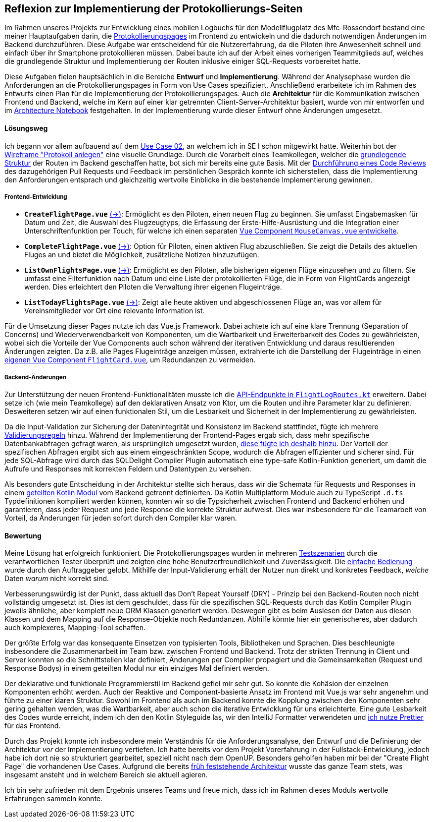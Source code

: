 == Reflexion zur Implementierung der Protokollierungs-Seiten

Im Rahmen unseres Projekts zur Entwicklung eines mobilen Logbuchs für den Modellflugplatz des Mfc-Rossendorf bestand eine meiner Hauptaufgaben darin, die <<frontend_pages>> im Frontend zu entwickeln und die dadurch notwendigen Änderungen im Backend durchzuführen. Diese Aufgabe war entscheidend für die Nutzererfahrung, da die Piloten ihre Anwesenheit schnell und einfach über ihr Smartphone protokollieren müssen. Dabei baute ich auf der Arbeit eines vorherigen Teammitglieds auf, welches die grundlegende Struktur und Implementierung der Routen inklusive einiger SQL-Requests vorbereitet hatte.

Diese Aufgaben fielen hauptsächlich in die Bereiche *Entwurf* und *Implementierung*. Während der Analysephase wurden die Anforderungen an die Protokollierungspages in Form von Use Cases spezifiziert. Anschließend erarbeitete ich im Rahmen des Entwurfs einen Plan für die Implementierung der Protokollierungspages. Auch die *Architektur* für die Kommunikation zwischen Frontend und Backend, welche im Kern auf einer klar getrennten Client-Server-Architektur basiert, wurde von mir entworfen und im link:https://github.com/jakobkmar/E09-modellflug-logbuch/blob/5c919056cb6d025a9497dbd48f8015d80bd9d852/docs/architecture/architecture_notebook.adoc[Architecture Notebook] festgehalten. In der Implementierung wurde dieser Entwurf ohne Änderungen umgesetzt.

==== Lösungsweg

Ich begann vor allem aufbauend auf dem link:https://github.com/jakobkmar/E09-modellflug-logbuch/blob/5c919056cb6d025a9497dbd48f8015d80bd9d852/docs/requirements/use_case_03.inc.adoc[Use Case 02], an welchem ich in SE I schon mitgewirkt hatte. Weiterhin bot der link:https://github.com/jakobkmar/E09-modellflug-logbuch/blob/5c919056cb6d025a9497dbd48f8015d80bd9d852/docs/requirements/images/wireframes/protokoll_anlegen.jpg[Wireframe "Protokoll anlegen"] eine visuelle Grundlage. Durch die Vorarbeit eines Teamkollegen, welcher die link:https://github.com/jakobkmar/E09-modellflug-logbuch/commit/1098849f294aa6eb1e70e4a3ebc0ab8bd550fd31[grundlegende Struktur] der Routen im Backend geschaffen hatte, bot sich mir bereits eine gute Basis. Mit der link:https://github.com/jakobkmar/E09-modellflug-logbuch/pull/89[Durchführung eines Code Reviews] des dazugehörigen Pull Requests und Feedback im persönlichen Gespräch konnte ich sicherstellen, dass die Implementierung den Anforderungen entsprach und gleichzeitig wertvolle Einblicke in die bestehende Implementierung gewinnen.

===== Frontend-Entwicklung

[#frontend_pages, reftext=Protokollierungspages]
- *`CreateFlightPage.vue`* link:https://github.com/jakobkmar/E09-modellflug-logbuch/blob/5c919056cb6d025a9497dbd48f8015d80bd9d852/src/frontend/src/pages/flight/CreateFlightPage.vue[(->)]: Ermöglicht es den Piloten, einen neuen Flug zu beginnen. Sie umfasst Eingabemasken für Datum und Zeit, die Auswahl des Flugzeugtyps, die Erfassung der Erste-Hilfe-Ausrüstung und die Integration einer Unterschriftenfunktion per Touch, für welche ich einen separaten link:https://github.com/jakobkmar/E09-modellflug-logbuch/blob/5c919056cb6d025a9497dbd48f8015d80bd9d852/src/frontend/src/components/MouseCanvas.vue[Vue Component `MouseCanvas.vue` entwickelte].
- *`CompleteFlightPage.vue`* link:https://github.com/jakobkmar/E09-modellflug-logbuch/blob/5c919056cb6d025a9497dbd48f8015d80bd9d852/src/frontend/src/pages/flight/CompleteFlightPage.vue[(->)]: Option für Piloten, einen aktiven Flug abzuschließen. Sie zeigt die Details des aktuellen Fluges an und bietet die Möglichkeit, zusätzliche Notizen hinzuzufügen.
- *`ListOwnFlightsPage.vue`* link:https://github.com/jakobkmar/E09-modellflug-logbuch/blob/5c919056cb6d025a9497dbd48f8015d80bd9d852/src/frontend/src/pages/flight/ListOwnFlightsPage.vue[(->)]: Ermöglicht es den Piloten, alle bisherigen eigenen Flüge einzusehen und zu filtern. Sie umfasst eine Filterfunktion nach Datum und eine Liste der protokollierten Flüge, die in Form von FlightCards angezeigt werden. Dies erleichtert den Piloten die Verwaltung ihrer eigenen Flugeinträge.
- *`ListTodayFlightsPage.vue`* link:https://github.com/jakobkmar/E09-modellflug-logbuch/blob/5c919056cb6d025a9497dbd48f8015d80bd9d852/src/frontend/src/pages/flight/ListTodayFlightsPage.vue[(->)]: Zeigt alle heute aktiven und abgeschlossenen Flüge an, was vor allem für Vereinsmitglieder vor Ort eine relevante Information ist.

Für die Umsetzung dieser Pages nutzte ich das Vue.js Framework. Dabei achtete ich auf eine klare Trennung (Separation of Concerns) und Wiederverwendbarkeit von Komponenten, um die Wartbarkeit und Erweiterbarkeit des Codes zu gewährleisten, wobei sich die Vorteile der Vue Components auch schon während der iterativen Entwicklung und daraus resultierenden Änderungen zeigten. Da z.B. alle Pages Flugeinträge anzeigen müssen, extrahierte ich die Darstellung der Flugeinträge in einen link:https://github.com/jakobkmar/E09-modellflug-logbuch/blob/5c919056cb6d025a9497dbd48f8015d80bd9d852/src/frontend/src/components/FlightCard.vue[eigenen Vue Component `FlightCard.vue`], um Redundanzen zu vermeiden.

===== Backend-Änderungen

Zur Unterstützung der neuen Frontend-Funktionalitäten musste ich die link:https://github.com/jakobkmar/E09-modellflug-logbuch/blob/5c919056cb6d025a9497dbd48f8015d80bd9d852/src/backend/src/main/kotlin/de/mfcrossendorf/logbook/routes/FlightLogRoutes.kt[API-Endpunkte in `FlightLogRoutes.kt`] erweitern. Dabei setze ich (wie mein Teamkollege) auf den deklarativen Ansatz von Ktor, um die Routen und ihre Parameter klar zu definieren. Desweiteren setzen wir auf einen funktionalen Stil, um die Lesbarkeit und Sicherheit in der Implementierung zu gewährleisten.

Da die Input-Validation zur Sicherung der Datenintegrität und Konsistenz im Backend stattfindet, fügte ich mehrere link:https://github.com/jakobkmar/E09-modellflug-logbuch/tree/5c919056cb6d025a9497dbd48f8015d80bd9d852/src/backend/src/main/kotlin/de/mfcrossendorf/logbook/validation[Validierungsregeln] hinzu. Während der Implementierung der Frontend-Pages ergab sich, dass mehr spezifische Datenbankabfragen gefragt waren, als ursprünglich umgesetzt wurden, link:https://github.com/jakobkmar/E09-modellflug-logbuch/blob/5c919056cb6d025a9497dbd48f8015d80bd9d852/src/backend/src/main/sqldelight/de/mfcrossendorf/flight.sq#L26-L87[diese fügte ich deshalb hinzu]. Der Vorteil der spezifischen Abfragen ergibt sich aus einem eingeschränkten Scope, wodurch die Abfragen effizienter und sicherer sind. Für jede SQL-Abfrage wird durch das SQLDelight Compiler Plugin automatisch eine type-safe Kotlin-Funktion generiert, um damit die Aufrufe und Responses mit korrekten Feldern und Datentypen zu versehen.

Als besonders gute Entscheidung in der Architektur stellte sich heraus, dass wir die Schemata für Requests und Responses in einem link:https://github.com/jakobkmar/E09-modellflug-logbuch/tree/5c919056cb6d025a9497dbd48f8015d80bd9d852/src/backend/common-data[geteilten Kotlin Modul] vom Backend getrennt definierten. Da Kotlin Multiplatform Module auch zu TypeScript `.d.ts` Typdefinitionen kompiliert werden können, konnten wir so die Typsicherheit zwischen Frontend und Backend erhöhen und garantieren, dass jeder Request und jede Response die korrekte Struktur aufweist. Dies war insbesondere für die Teamarbeit von Vorteil, da Änderungen für jeden sofort durch den Compiler klar waren.

==== Bewertung

Meine Lösung hat erfolgreich funktioniert. Die Protokollierungspages wurden in mehreren link:https://github.com/jakobkmar/E09-modellflug-logbuch/blob/df913479575815eb4e436bf23cae7602f803e81b/docs/test/TeseCase05_TC05.adoc[Testszenarien] durch die verantwortlichen Tester überprüft und zeigten eine hohe Benutzerfreundlichkeit und Zuverlässigkeit. Die link:https://github.com/jakobkmar/E09-modellflug-logbuch/blob/7a4fe32263ac0c818cb9599a1b21985682043a9a/belegabgabe_se2/Einzelreflexionen/images/jakob/screenshot-create_flight_log.png[einfache Bedienung] wurde durch den Auftraggeber gelobt. Mithilfe der Input-Validierung erhält der Nutzer nun direkt und konkretes Feedback, _welche_ Daten _warum_ nicht korrekt sind.

Verbesserungswürdig ist der Punkt, dass aktuell das Don't Repeat Yourself (DRY) - Prinzip bei den Backend-Routen noch nicht vollständig umgesetzt ist. Dies ist dem geschuldet, dass für die spezifischen SQL-Requests durch das Kotlin Compiler Plugin jeweils ähnliche, aber komplett neue ORM Klassen generiert werden. Deswegen gibt es beim Auslesen der Daten aus diesen Klassen und dem Mapping auf die Response-Objekte noch Redundanzen. Abhilfe könnte hier ein generischeres, aber dadurch auch komplexeres, Mapping-Tool schaffen.

Der größte Erfolg war das konsequente Einsetzen von typisierten Tools, Bibliotheken und Sprachen. Dies beschleunigte insbesondere die Zusammenarbeit im Team bzw. zwischen Frontend und Backend. Trotz der strikten Trennung in Client und Server konnten so die Schnittstellen klar definiert, Änderungen per Compiler propagiert und die Gemeinsamkeiten (Request und Response Bodys) in einem geteilten Modul nur ein einziges Mal definiert werden.

Der deklarative und funktionale Programmierstil im Backend gefiel mir sehr gut. So konnte die Kohäsion der einzelnen Komponenten erhöht werden. Auch der Reaktive und Component-basierte Ansatz im Frontend mit Vue.js war sehr angenehm und führte zu einer klaren Struktur. Sowohl im Frontend als auch im Backend konnte die Kopplung zwischen den Komponenten sehr gering gehalten werden, was die Wartbarkeit, aber auch schon die iterative Entwicklung für uns erleichterte. Eine gute Lesbarkeit des Codes wurde erreicht, indem ich den den Kotlin Styleguide las, wir den IntelliJ Formatter verwendeten und link:https://github.com/jakobkmar/E09-modellflug-logbuch/blob/7a4fe32263ac0c818cb9599a1b21985682043a9a/src/frontend/.prettierrc.json[ich nutze Prettier] für das Frontend.

Durch das Projekt konnte ich insbesondere mein Verständnis für die Anforderungsanalyse, den Entwurf und die Definierung der Architektur _vor_ der Implementierung vertiefen. Ich hatte bereits vor dem Projekt Vorerfahrung in der Fullstack-Entwicklung, jedoch habe ich dort nie so strukturiert gearbeitet, speziell nicht nach dem OpenUP. Besonders geholfen haben mir bei der "Create Flight Page" die vorhandenen Use Cases. Aufgrund die bereits link:https://github.com/jakobkmar/E09-modellflug-logbuch/pull/59[früh feststehende Architektur] wusste das ganze Team stets, was insgesamt ansteht und in welchem Bereich sie aktuell agieren.

Ich bin sehr zufrieden mit dem Ergebnis unseres Teams und freue mich, dass ich im Rahmen dieses Moduls wertvolle Erfahrungen sammeln konnte.
